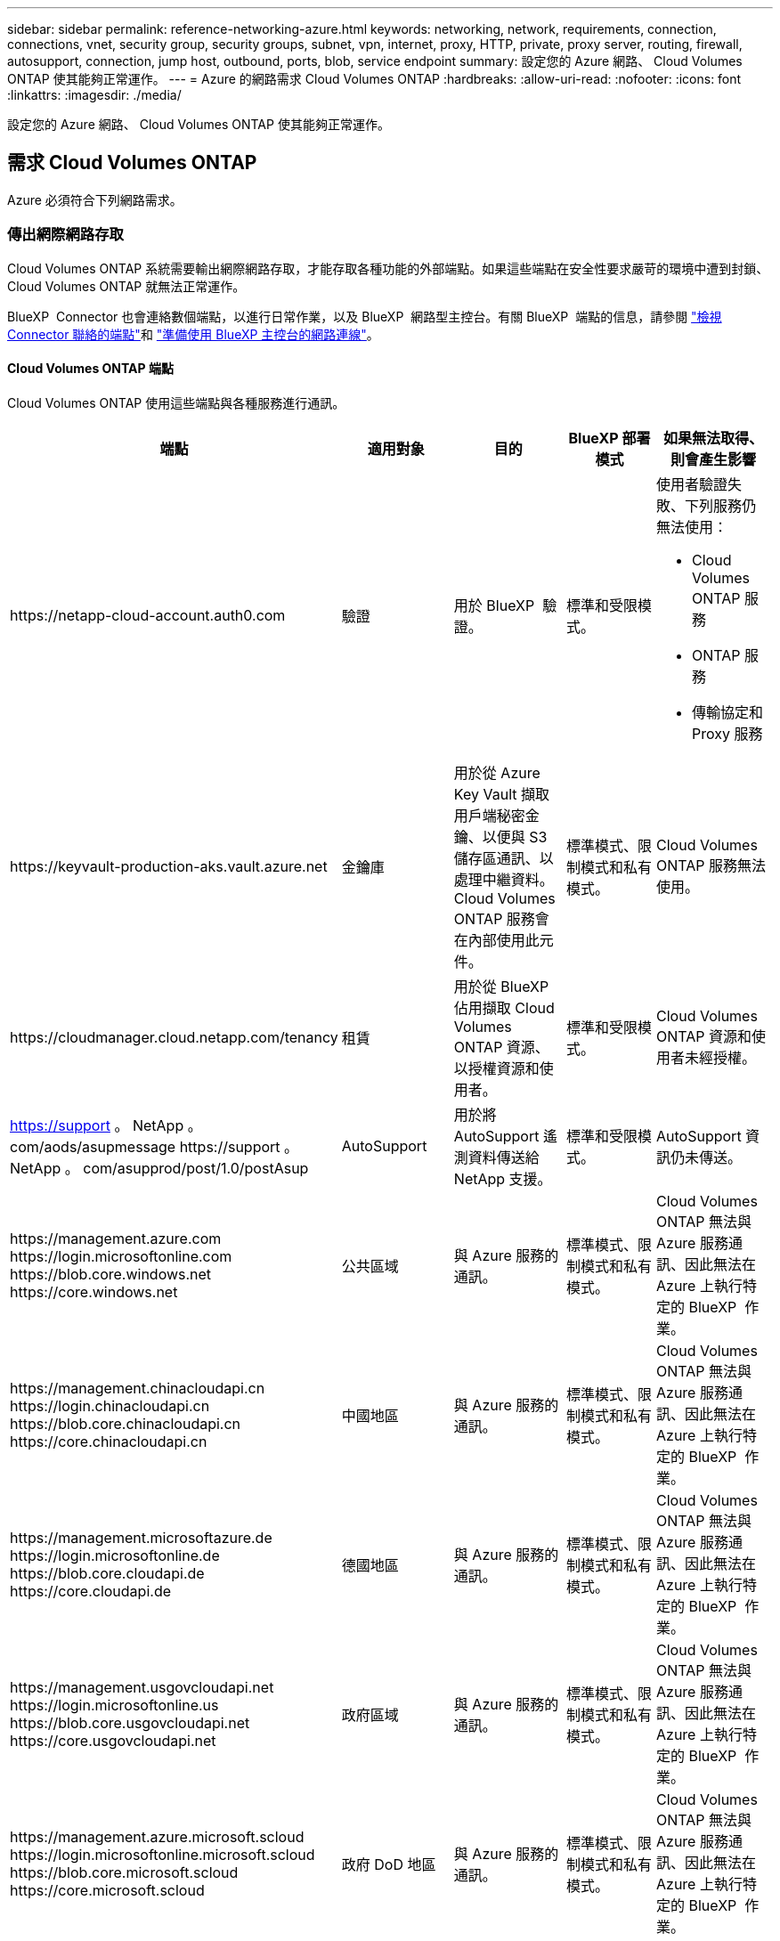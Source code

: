 ---
sidebar: sidebar 
permalink: reference-networking-azure.html 
keywords: networking, network, requirements, connection, connections, vnet, security group, security groups, subnet, vpn, internet, proxy, HTTP, private, proxy server, routing, firewall, autosupport, connection, jump host, outbound, ports, blob, service endpoint 
summary: 設定您的 Azure 網路、 Cloud Volumes ONTAP 使其能夠正常運作。 
---
= Azure 的網路需求 Cloud Volumes ONTAP
:hardbreaks:
:allow-uri-read: 
:nofooter: 
:icons: font
:linkattrs: 
:imagesdir: ./media/


[role="lead"]
設定您的 Azure 網路、 Cloud Volumes ONTAP 使其能夠正常運作。



== 需求 Cloud Volumes ONTAP

Azure 必須符合下列網路需求。



=== 傳出網際網路存取

Cloud Volumes ONTAP 系統需要輸出網際網路存取，才能存取各種功能的外部端點。如果這些端點在安全性要求嚴苛的環境中遭到封鎖、 Cloud Volumes ONTAP 就無法正常運作。

BlueXP  Connector 也會連絡數個端點，以進行日常作業，以及 BlueXP  網路型主控台。有關 BlueXP  端點的信息，請參閱 https://docs.netapp.com/us-en/bluexp-setup-admin/task-install-connector-on-prem.html#step-3-set-up-networking["檢視 Connector 聯絡的端點"^]和 https://docs.netapp.com/us-en/bluexp-setup-admin/reference-networking-saas-console.html["準備使用 BlueXP 主控台的網路連線"^]。



==== Cloud Volumes ONTAP 端點

Cloud Volumes ONTAP 使用這些端點與各種服務進行通訊。

[cols="5*"]
|===
| 端點 | 適用對象 | 目的 | BlueXP 部署模式 | 如果無法取得、則會產生影響 


| \https://netapp-cloud-account.auth0.com | 驗證  a| 
用於 BlueXP  驗證。
| 標準和受限模式。  a| 
使用者驗證失敗、下列服務仍無法使用：

* Cloud Volumes ONTAP 服務
* ONTAP 服務
* 傳輸協定和 Proxy 服務




| \https://keyvault-production-aks.vault.azure.net | 金鑰庫 | 用於從 Azure Key Vault 擷取用戶端秘密金鑰、以便與 S3 儲存區通訊、以處理中繼資料。Cloud Volumes ONTAP 服務會在內部使用此元件。 | 標準模式、限制模式和私有模式。 | Cloud Volumes ONTAP 服務無法使用。 


| \https://cloudmanager.cloud.netapp.com/tenancy | 租賃 | 用於從 BlueXP  佔用擷取 Cloud Volumes ONTAP 資源、以授權資源和使用者。 | 標準和受限模式。 | Cloud Volumes ONTAP 資源和使用者未經授權。 


| https://support 。 NetApp 。 com/aods/asupmessage \https://support 。 NetApp 。 com/asupprod/post/1.0/postAsup | AutoSupport | 用於將 AutoSupport 遙測資料傳送給 NetApp 支援。 | 標準和受限模式。 | AutoSupport 資訊仍未傳送。 


| \https://management.azure.com \https://login.microsoftonline.com \https://blob.core.windows.net \https://core.windows.net | 公共區域 | 與 Azure 服務的通訊。 | 標準模式、限制模式和私有模式。 | Cloud Volumes ONTAP 無法與 Azure 服務通訊、因此無法在 Azure 上執行特定的 BlueXP  作業。 


| \https://management.chinacloudapi.cn \https://login.chinacloudapi.cn \https://blob.core.chinacloudapi.cn \https://core.chinacloudapi.cn | 中國地區 | 與 Azure 服務的通訊。 | 標準模式、限制模式和私有模式。 | Cloud Volumes ONTAP 無法與 Azure 服務通訊、因此無法在 Azure 上執行特定的 BlueXP  作業。 


| \https://management.microsoftazure.de \https://login.microsoftonline.de \https://blob.core.cloudapi.de \https://core.cloudapi.de | 德國地區 | 與 Azure 服務的通訊。 | 標準模式、限制模式和私有模式。 | Cloud Volumes ONTAP 無法與 Azure 服務通訊、因此無法在 Azure 上執行特定的 BlueXP  作業。 


| \https://management.usgovcloudapi.net \https://login.microsoftonline.us \https://blob.core.usgovcloudapi.net \https://core.usgovcloudapi.net | 政府區域 | 與 Azure 服務的通訊。 | 標準模式、限制模式和私有模式。 | Cloud Volumes ONTAP 無法與 Azure 服務通訊、因此無法在 Azure 上執行特定的 BlueXP  作業。 


| \https://management.azure.microsoft.scloud \https://login.microsoftonline.microsoft.scloud \https://blob.core.microsoft.scloud \https://core.microsoft.scloud | 政府 DoD 地區 | 與 Azure 服務的通訊。 | 標準模式、限制模式和私有模式。 | Cloud Volumes ONTAP 無法與 Azure 服務通訊、因此無法在 Azure 上執行特定的 BlueXP  作業。 
|===


==== NetApp AutoSupport 的輸出網際網路存取

支援NetApp功能的支援節點需要外傳網際網路存取功能、此功能可主動監控系統健全狀況、並將訊息傳送給NetApp技術支援部門。Cloud Volumes ONTAP AutoSupport

路由和防火牆原則必須允許將 HTTP / HTTPS 流量傳送至下列端點、 Cloud Volumes ONTAP 才能讓下列端點傳送 AutoSupport 動態訊息：

* \https://support.netapp.com/aods/asupmessage
* \https://support.netapp.com/asupprod/post/1.0/postAsup


如果傳出的網際網路連線無法傳送AutoSupport 功能性訊息、則BlueXP會自動將Cloud Volumes ONTAP 您的功能性更新系統設定為使用Connector做為Proxy伺服器。唯一的需求是確保連接器的安全性群組允許連接埠3128上的傳入連線。部署Connector之後、您需要開啟此連接埠。

如果您定義了Cloud Volumes ONTAP 嚴格的傳出規則以供支援、那麼Cloud Volumes ONTAP 您也必須確保支援透過連接埠3128建立_Outbound _連線的安全性群組。

在您確認可以存取傳出網際網路之後、您可以測試AutoSupport 以確保能夠傳送訊息。如需相關指示、請參閱 https://docs.netapp.com/us-en/ontap/system-admin/setup-autosupport-task.html["文件：設定檔ONTAP AutoSupport"^]。

如果BlueXP通知您AutoSupport 無法傳送資訊、 link:task-verify-autosupport.html#troubleshoot-your-autosupport-configuration["疑難排解AutoSupport 您的VMware組態"]。



=== IP位址

BlueXP會自動將所需數量的私有IP位址分配Cloud Volumes ONTAP 給Azure中的所有人。您必須確定網路有足夠的私有IP位址可用。

BlueXP分配Cloud Volumes ONTAP 給功能的生命量取決於您是部署單一節點系統或HA配對。LIF 是與實體連接埠相關聯的 IP 位址。諸如 VMware 的管理工具需要 SVM 管理 LIF SnapCenter 。


NOTE: iSCSI LIF可透過iSCSI傳輸協定提供用戶端存取、並供系統用於其他重要的網路工作流程。這些生命是必要的、不應刪除。



==== 單一節點系統的IP位址

BlueXP會將5或6個IP位址分配給單一節點系統：

* 叢集管理IP
* 節點管理IP
* SnapMirror的叢集間IP
* NFS/CIFS IP
* iSCSI IP
+

NOTE: iSCSI IP可透過iSCSI傳輸協定提供用戶端存取。系統也會將其用於其他重要的網路工作流程。此LIF為必填項目、不應刪除。

* SVM管理（選用-預設為未設定）




==== HA配對的IP位址

在部署期間、BlueXP會將IP位址分配給4個NIC（每個節點）。

請注意、BlueXP會在HA配對上建立SVM管理LIF、但不會在Azure中的單一節點系統上建立。

*網卡0*

* 節點管理IP
* 叢集間IP
* iSCSI IP
+

NOTE: iSCSI IP可透過iSCSI傳輸協定提供用戶端存取。系統也會將其用於其他重要的網路工作流程。此LIF為必填項目、不應刪除。



*網卡1*

* 叢集網路IP


*網卡2 *

* 叢集互連IP（HA IC）


* NIC 3 *

* Pageblob NIC IP（磁碟存取）



NOTE: NIC 3僅適用於使用網頁BLOB儲存設備的HA部署。

上述IP位址不會在容錯移轉事件上移轉。

此外、還設定4個前端IP（FIPS）在容錯移轉事件上進行移轉。這些前端IP位於負載平衡器中。

* 叢集管理IP
* 節點A資料IP（NFS/CIFS）
* 節點B資料IP（NFS/CIFS）
* SVM管理IP




=== 安全連線至Azure服務

根據預設、BlueXP會啟用Azure Private Link、以便Cloud Volumes ONTAP 在支援鏈接的情況下連接到支援鏈接的畫面和Azure網頁BLOB儲存帳戶。

在大多數情況下、您無需做任何事、因為BlueXP會為您管理Azure Private Link。但如果您使用Azure私有DNS、則必須編輯組態檔。您也應該瞭解Azure中的Connector位置需求。

您也可以視業務需求而停用「私有連結」連線。如果您停用連結、則BlueXP會設定Cloud Volumes ONTAP 使用服務端點的功能。

link:task-enabling-private-link.html["深入瞭解如何搭配Cloud Volumes ONTAP 使用Azure私有連結或服務端點搭配使用"]。



=== 連線至其他ONTAP 的系統

若要在Cloud Volumes ONTAP Azure中的某個系統與ONTAP 其他網路中的某些系統之間複寫資料、您必須在Azure vnet與其他網路（例如您的公司網路）之間建立VPN連線。

如需相關指示、請參閱 https://docs.microsoft.com/en-us/azure/vpn-gateway/vpn-gateway-howto-site-to-site-resource-manager-portal["Microsoft Azure 文件：在 Azure 入口網站中建立站台對站台連線"^]。



=== HA互連的連接埠

一個包含HA互連的「支援功能」配對、可讓每個節點持續檢查其合作夥伴是否正常運作、並鏡射另一個非揮發性記憶體的記錄資料。Cloud Volumes ONTAPHA互連使用TCP連接埠10006進行通訊。

依預設、HA互連生命體之間的通訊會開啟、而且此連接埠沒有安全性群組規則。但是、如果您在HA互連生命期之間建立防火牆、則必須確保TCP流量已開啟連接埠10006、如此HA配對才能正常運作。



=== Azure資源群組中只有一組HA配對

您必須使用_Dedicated資源群組來處理Cloud Volumes ONTAP 您在Azure中部署的每一組EHA。資源群組僅支援一個HA配對。

如果您嘗試在Cloud Volumes ONTAP Azure資源群組中部署第二個「鏈接HA配對」、則BlueXP會遇到連線問題。



=== 安全性群組規則

BlueXP會建立Azure安全性群組、其中包含Cloud Volumes ONTAP 了順利運作所需的傳入和傳出規則。您可能想要參照連接埠進行測試、或是想要使用自己的安全性群組。

適用於此功能的安全性群組 Cloud Volumes ONTAP 需要傳入和傳出規則。


TIP: 正在尋找Connector的相關資訊？ https://docs.netapp.com/us-en/bluexp-setup-admin/reference-ports-azure.html["檢視Connector的安全群組規則"^]



==== 單一節點系統的傳入規則

當您建立工作環境並選擇預先定義的安全性群組時、可以選擇允許下列其中一項的流量：

* * 僅選取的 vnet * ：傳入流量的來源是 Cloud Volumes ONTAP 系統的 vnet 子網路範圍，以及 Connector 所在的 vnet 子網路範圍。這是建議的選項。
* * 所有 VNet* ：傳入流量的來源為 0.0.0.0/0 IP 範圍。
* * 停用 * ：此選項會限制公用網路存取您的儲存帳戶，並停用 Cloud Volumes ONTAP 系統的資料分層。如果您的私有 IP 位址因安全法規和原則而不應暴露在同一個 vnet 內，則建議使用此選項。


[cols="4*"]
|===
| 優先順序和名稱 | 連接埠與傳輸協定 | 來源與目的地 | 說明 


| 1000 inbound SSH | 22 TCP | 任意 | SSH 存取叢集管理 LIF 的 IP 位址或節點管理 LIF 


| 1001 inbound http | 80 TCP | 任意 | 使用叢集管理 LIF 的 IP 位址、透過 HTTP 存取 ONTAP 系統管理員網頁主控台 


| 1002inbound （入站） _111_TCP | 111 TCP | 任意 | 遠端程序需要 NFS 


| 1003 inbound _111_udp | 111 udp | 任意 | 遠端程序需要 NFS 


| 1004 inbound （傳入） _139 | 139 TCP | 任意 | CIFS 的 NetBios 服務工作階段 


| 1005inbound （傳入） _161-162 _tcp | 161-162 TCP | 任意 | 簡單的網路管理傳輸協定 


| 1006 inbound （傳入） _161-162 _udp | 161-162 udp | 任意 | 簡單的網路管理傳輸協定 


| 1007 inbound _443 | 443 TCP | 任意 | 使用叢集管理 LIF 的 IP 位址、與連接器和 HTTPS 連線、存取 ONTAP 系統管理員網頁主控台 


| 1008 inbound _445 | 445 TCP | 任意 | Microsoft SMB/CIFS over TCP 搭配 NetBios 架構 


| 1009 inbound _6335_tcp | 635 TCP | 任意 | NFS 掛載 


| 1010 inbound _6335_udp | 635 udp | 任意 | NFS 掛載 


| 1011 inbound （傳入） _749 | 749 TCP | 任意 | Kerberos 


| 1012 inbound _2049_tcp | 2049 TCP | 任意 | NFS 伺服器精靈 


| 1013 inbound _2049_udp | 2049 udp | 任意 | NFS 伺服器精靈 


| 1014 inbound （傳入） _3260 | 3260 TCP | 任意 | 透過 iSCSI 資料 LIF 存取 iSCSI 


| 1015 inbound _4045-4046_tcp | 4045-4046 TCP | 任意 | NFS 鎖定精靈和網路狀態監控 


| 1016 inbound _4045-4046_udp | 4045-4046 udp | 任意 | NFS 鎖定精靈和網路狀態監控 


| 1017 inbound _10000 | 10000 TCP | 任意 | 使用 NDMP 備份 


| 1018 inbound （傳入） _11104-11105 | 11104-11105 TCP | 任意 | SnapMirror 資料傳輸 


| 3000 inbound 拒絕 _all_tcp | 任何連接埠 TCP | 任意 | 封鎖所有其他 TCP 傳入流量 


| 3001 inbound 拒絕 _all_udp | 任何連接埠 udp | 任意 | 封鎖所有其他的 UDP 傳入流量 


| 65000 AllowVnetInBound | 任何連接埠任何傳輸協定 | 虛擬網路至虛擬網路 | 來自 vnet 的傳入流量 


| 65001 AllowAzureLoad BalancerInBound | 任何連接埠任何傳輸協定 | 將 AzureLoadBalancer 移至任何 | Azure Standard 負載平衡器的資料流量 


| 65500 DenyAllInBound | 任何連接埠任何傳輸協定 | 任意 | 封鎖所有其他傳入流量 
|===


==== HA 系統的傳入規則

當您建立工作環境並選擇預先定義的安全性群組時、可以選擇允許下列其中一項的流量：

* * 僅選取的 vnet * ：傳入流量的來源是 Cloud Volumes ONTAP 系統的 vnet 子網路範圍，以及 Connector 所在的 vnet 子網路範圍。這是建議的選項。
* * 所有 VNet* ：傳入流量的來源為 0.0.0.0/0 IP 範圍。



NOTE: HA 系統的傳入規則少於單一節點系統、因為傳入資料流量會流經 Azure Standard Load Balancer 。因此、來自負載平衡器的流量應開啟、如「 AllowAzureLoadBalancerInBound 」規則所示。

* * 停用 * ：此選項會限制公用網路存取您的儲存帳戶，並停用 Cloud Volumes ONTAP 系統的資料分層。如果您的私有 IP 位址因安全法規和原則而不應暴露在同一個 vnet 內，則建議使用此選項。


[cols="4*"]
|===
| 優先順序和名稱 | 連接埠與傳輸協定 | 來源與目的地 | 說明 


| 100 inbound （傳入） _443 | 443 任何傳輸協定 | 任意 | 使用叢集管理 LIF 的 IP 位址、與連接器和 HTTPS 連線、存取 ONTAP 系統管理員網頁主控台 


| 101 inbound （傳入） _111_TCP | 111 任何傳輸協定 | 任意 | 遠端程序需要 NFS 


| 102 inbound _2049_tcp | 2049 任何傳輸協定 | 任意 | NFS 伺服器精靈 


| 111 inbound （傳入） _ssh | 22 任何傳輸協定 | 任意 | SSH 存取叢集管理 LIF 的 IP 位址或節點管理 LIF 


| 121inbound （傳入） _53 | 53 任何傳輸協定 | 任意 | DNS 與 CIFS 


| 65000 AllowVnetInBound | 任何連接埠任何傳輸協定 | 虛擬網路至虛擬網路 | 來自 vnet 的傳入流量 


| 65001 AllowAzureLoad BalancerInBound | 任何連接埠任何傳輸協定 | 將 AzureLoadBalancer 移至任何 | Azure Standard 負載平衡器的資料流量 


| 65500 DenyAllInBound | 任何連接埠任何傳輸協定 | 任意 | 封鎖所有其他傳入流量 
|===


==== 傳出規則

預先定義 Cloud Volumes ONTAP 的 Security Group for the 旅行團會開啟所有的傳出流量。如果可以接受、請遵循基本的傳出規則。如果您需要更嚴格的規則、請使用進階的傳出規則。



===== 基本傳出規則

適用於此功能的預先定義安全性群組 Cloud Volumes ONTAP 包括下列傳出規則。

[cols="3*"]
|===
| 連接埠 | 傳輸協定 | 目的 


| 全部 | 所有 TCP | 所有傳出流量 


| 全部 | 所有的 udp | 所有傳出流量 
|===


===== 進階傳出規則

如果您需要嚴格的傳出流量規則、可以使用下列資訊、僅開啟 Cloud Volumes ONTAP 那些由真人進行傳出通訊所需的連接埠。


NOTE: 來源是 Cloud Volumes ONTAP 指在整個系統上的介面（ IP 位址）。

[cols="10,10,6,20,20,34"]
|===
| 服務 | 連接埠 | 傳輸協定 | 來源 | 目的地 | 目的 


.18+| Active Directory | 88 | TCP | 節點管理 LIF | Active Directory 樹系 | Kerberos V 驗證 


| 137. | UDP | 節點管理 LIF | Active Directory 樹系 | NetBios 名稱服務 


| 138 | UDP | 節點管理 LIF | Active Directory 樹系 | NetBios 資料報服務 


| 139. | TCP | 節點管理 LIF | Active Directory 樹系 | NetBios 服務工作階段 


| 389 | TCP 與 UDP | 節點管理 LIF | Active Directory 樹系 | LDAP 


| 445 | TCP | 節點管理 LIF | Active Directory 樹系 | Microsoft SMB/CIFS over TCP 搭配 NetBios 架構 


| 464.64 | TCP | 節點管理 LIF | Active Directory 樹系 | Kerberos V 變更及設定密碼（ Set_change ） 


| 464.64 | UDP | 節點管理 LIF | Active Directory 樹系 | Kerberos 金鑰管理 


| 749 | TCP | 節點管理 LIF | Active Directory 樹系 | Kerberos V 變更與設定密碼（ RPCSEC_GSS ） 


| 88 | TCP | 資料 LIF （ NFS 、 CIFS 、 iSCSI ） | Active Directory 樹系 | Kerberos V 驗證 


| 137. | UDP | 資料 LIF （ NFS 、 CIFS ） | Active Directory 樹系 | NetBios 名稱服務 


| 138 | UDP | 資料 LIF （ NFS 、 CIFS ） | Active Directory 樹系 | NetBios 資料報服務 


| 139. | TCP | 資料 LIF （ NFS 、 CIFS ） | Active Directory 樹系 | NetBios 服務工作階段 


| 389 | TCP 與 UDP | 資料 LIF （ NFS 、 CIFS ） | Active Directory 樹系 | LDAP 


| 445 | TCP | 資料 LIF （ NFS 、 CIFS ） | Active Directory 樹系 | Microsoft SMB/CIFS over TCP 搭配 NetBios 架構 


| 464.64 | TCP | 資料 LIF （ NFS 、 CIFS ） | Active Directory 樹系 | Kerberos V 變更及設定密碼（ Set_change ） 


| 464.64 | UDP | 資料 LIF （ NFS 、 CIFS ） | Active Directory 樹系 | Kerberos 金鑰管理 


| 749 | TCP | 資料 LIF （ NFS 、 CIFS ） | Active Directory 樹系 | Kerberos V 變更及設定密碼（ RPCSEC_GSS ） 


.3+| AutoSupport | HTTPS | 443.. | 節點管理 LIF | support.netapp.com | 支援（預設為HTTPS）AutoSupport 


| HTTP | 80 | 節點管理 LIF | support.netapp.com | 僅當傳輸傳輸傳輸傳輸傳輸協定從HTTPS變更為HTTP時、AutoSupport 


| TCP | 3128 | 節點管理 LIF | 連接器 | 如果無法使用傳出的網際網路連線、請透過Connector上的Proxy伺服器傳送AutoSupport 功能介紹訊息 


| 組態備份 | HTTP | 80 | 節點管理 LIF | \http：//Wese/occm/offboxconfig <connector-IP-address> | 將組態備份傳送至Connector。 link:https://docs.netapp.com/us-en/ontap/system-admin/node-cluster-config-backed-up-automatically-concept.html["深入瞭解組態備份檔案"^]。 


| DHCP | 68 | UDP | 節點管理 LIF | DHCP | 第一次設定的 DHCP 用戶端 


| DHCPS | 67 | UDP | 節點管理 LIF | DHCP | DHCP 伺服器 


| DNS | 53. | UDP | 節點管理 LIF 與資料 LIF （ NFS 、 CIFS ） | DNS | DNS 


| NDMP | 18600 – 18699 | TCP | 節點管理 LIF | 目的地伺服器 | NDMP 複本 


| SMTP | 25 | TCP | 節點管理 LIF | 郵件伺服器 | 可以使用 SMTP 警示 AutoSupport 來執行功能 


.4+| SNMP | 161. | TCP | 節點管理 LIF | 監控伺服器 | 透過 SNMP 設陷進行監控 


| 161. | UDP | 節點管理 LIF | 監控伺服器 | 透過 SNMP 設陷進行監控 


| 162% | TCP | 節點管理 LIF | 監控伺服器 | 透過 SNMP 設陷進行監控 


| 162% | UDP | 節點管理 LIF | 監控伺服器 | 透過 SNMP 設陷進行監控 


.2+| SnapMirror | 11104. | TCP | 叢集間 LIF | 叢集間 LIF ONTAP | 管理 SnapMirror 的叢集間通訊工作階段 


| 11105. | TCP | 叢集間 LIF | 叢集間 LIF ONTAP | SnapMirror 資料傳輸 


| 系統記錄 | 514 | UDP | 節點管理 LIF | 系統記錄伺服器 | 系統記錄轉送訊息 
|===


== 連接器需求

如果您尚未建立連接器、也應該檢閱連接器的網路需求。

* https://docs.netapp.com/us-en/bluexp-setup-admin/task-quick-start-connector-azure.html["檢視連接器的網路需求"^]
* https://docs.netapp.com/us-en/bluexp-setup-admin/reference-ports-azure.html["Azure中的安全性群組規則"^]

